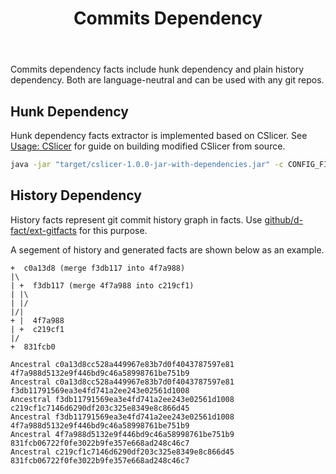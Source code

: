 #+TITLE: Commits Dependency
#+weight: 60

Commits dependency facts include hunk dependency and plain history dependency.
Both are language-neutral and can be used with any git repos.  

** Hunk Dependency
Hunk dependency facts extractor is implemented based on CSlicer.
See [[../../use/cslicer][Usage: CSlicer]] for guide on building modified CSlicer
from source.

  #+begin_src sh
java -jar "target/cslicer-1.0.0-jar-with-dependencies.jar" -c CONFIG_FILE -e fact --ext hunk
  #+end_src

** History Dependency
   History facts represent git commit history graph in facts.
   Use [[https://github.com/d-fact/ext-gitfacts][github/d-fact/ext-gitfacts]] for this purpose.

   A segement of history and generated facts are shown below as an example.
#+begin_src
+  c0a13d8 (merge f3db117 into 4f7a988)
|\
| +  f3db117 (merge 4f7a988 into c219cf1)
| |\
| |/
|/|
+ |  4f7a988
| +  c219cf1
|/
+  831fcb0
#+end_src

#+begin_src
Ancestral c0a13d8cc528a449967e83b7d0f4043787597e81 4f7a988d5132e9f446bd9c46a58998761be751b9
Ancestral c0a13d8cc528a449967e83b7d0f4043787597e81 f3db11791569ea3e4fd741a2ee243e02561d1008
Ancestral f3db11791569ea3e4fd741a2ee243e02561d1008 c219cf1c7146d6290df203c325e8349e8c866d45
Ancestral f3db11791569ea3e4fd741a2ee243e02561d1008 4f7a988d5132e9f446bd9c46a58998761be751b9
Ancestral 4f7a988d5132e9f446bd9c46a58998761be751b9 831fcb06722f0fe3022b9fe357e668ad248c46c7
Ancestral c219cf1c7146d6290df203c325e8349e8c866d45 831fcb06722f0fe3022b9fe357e668ad248c46c7
#+end_src

